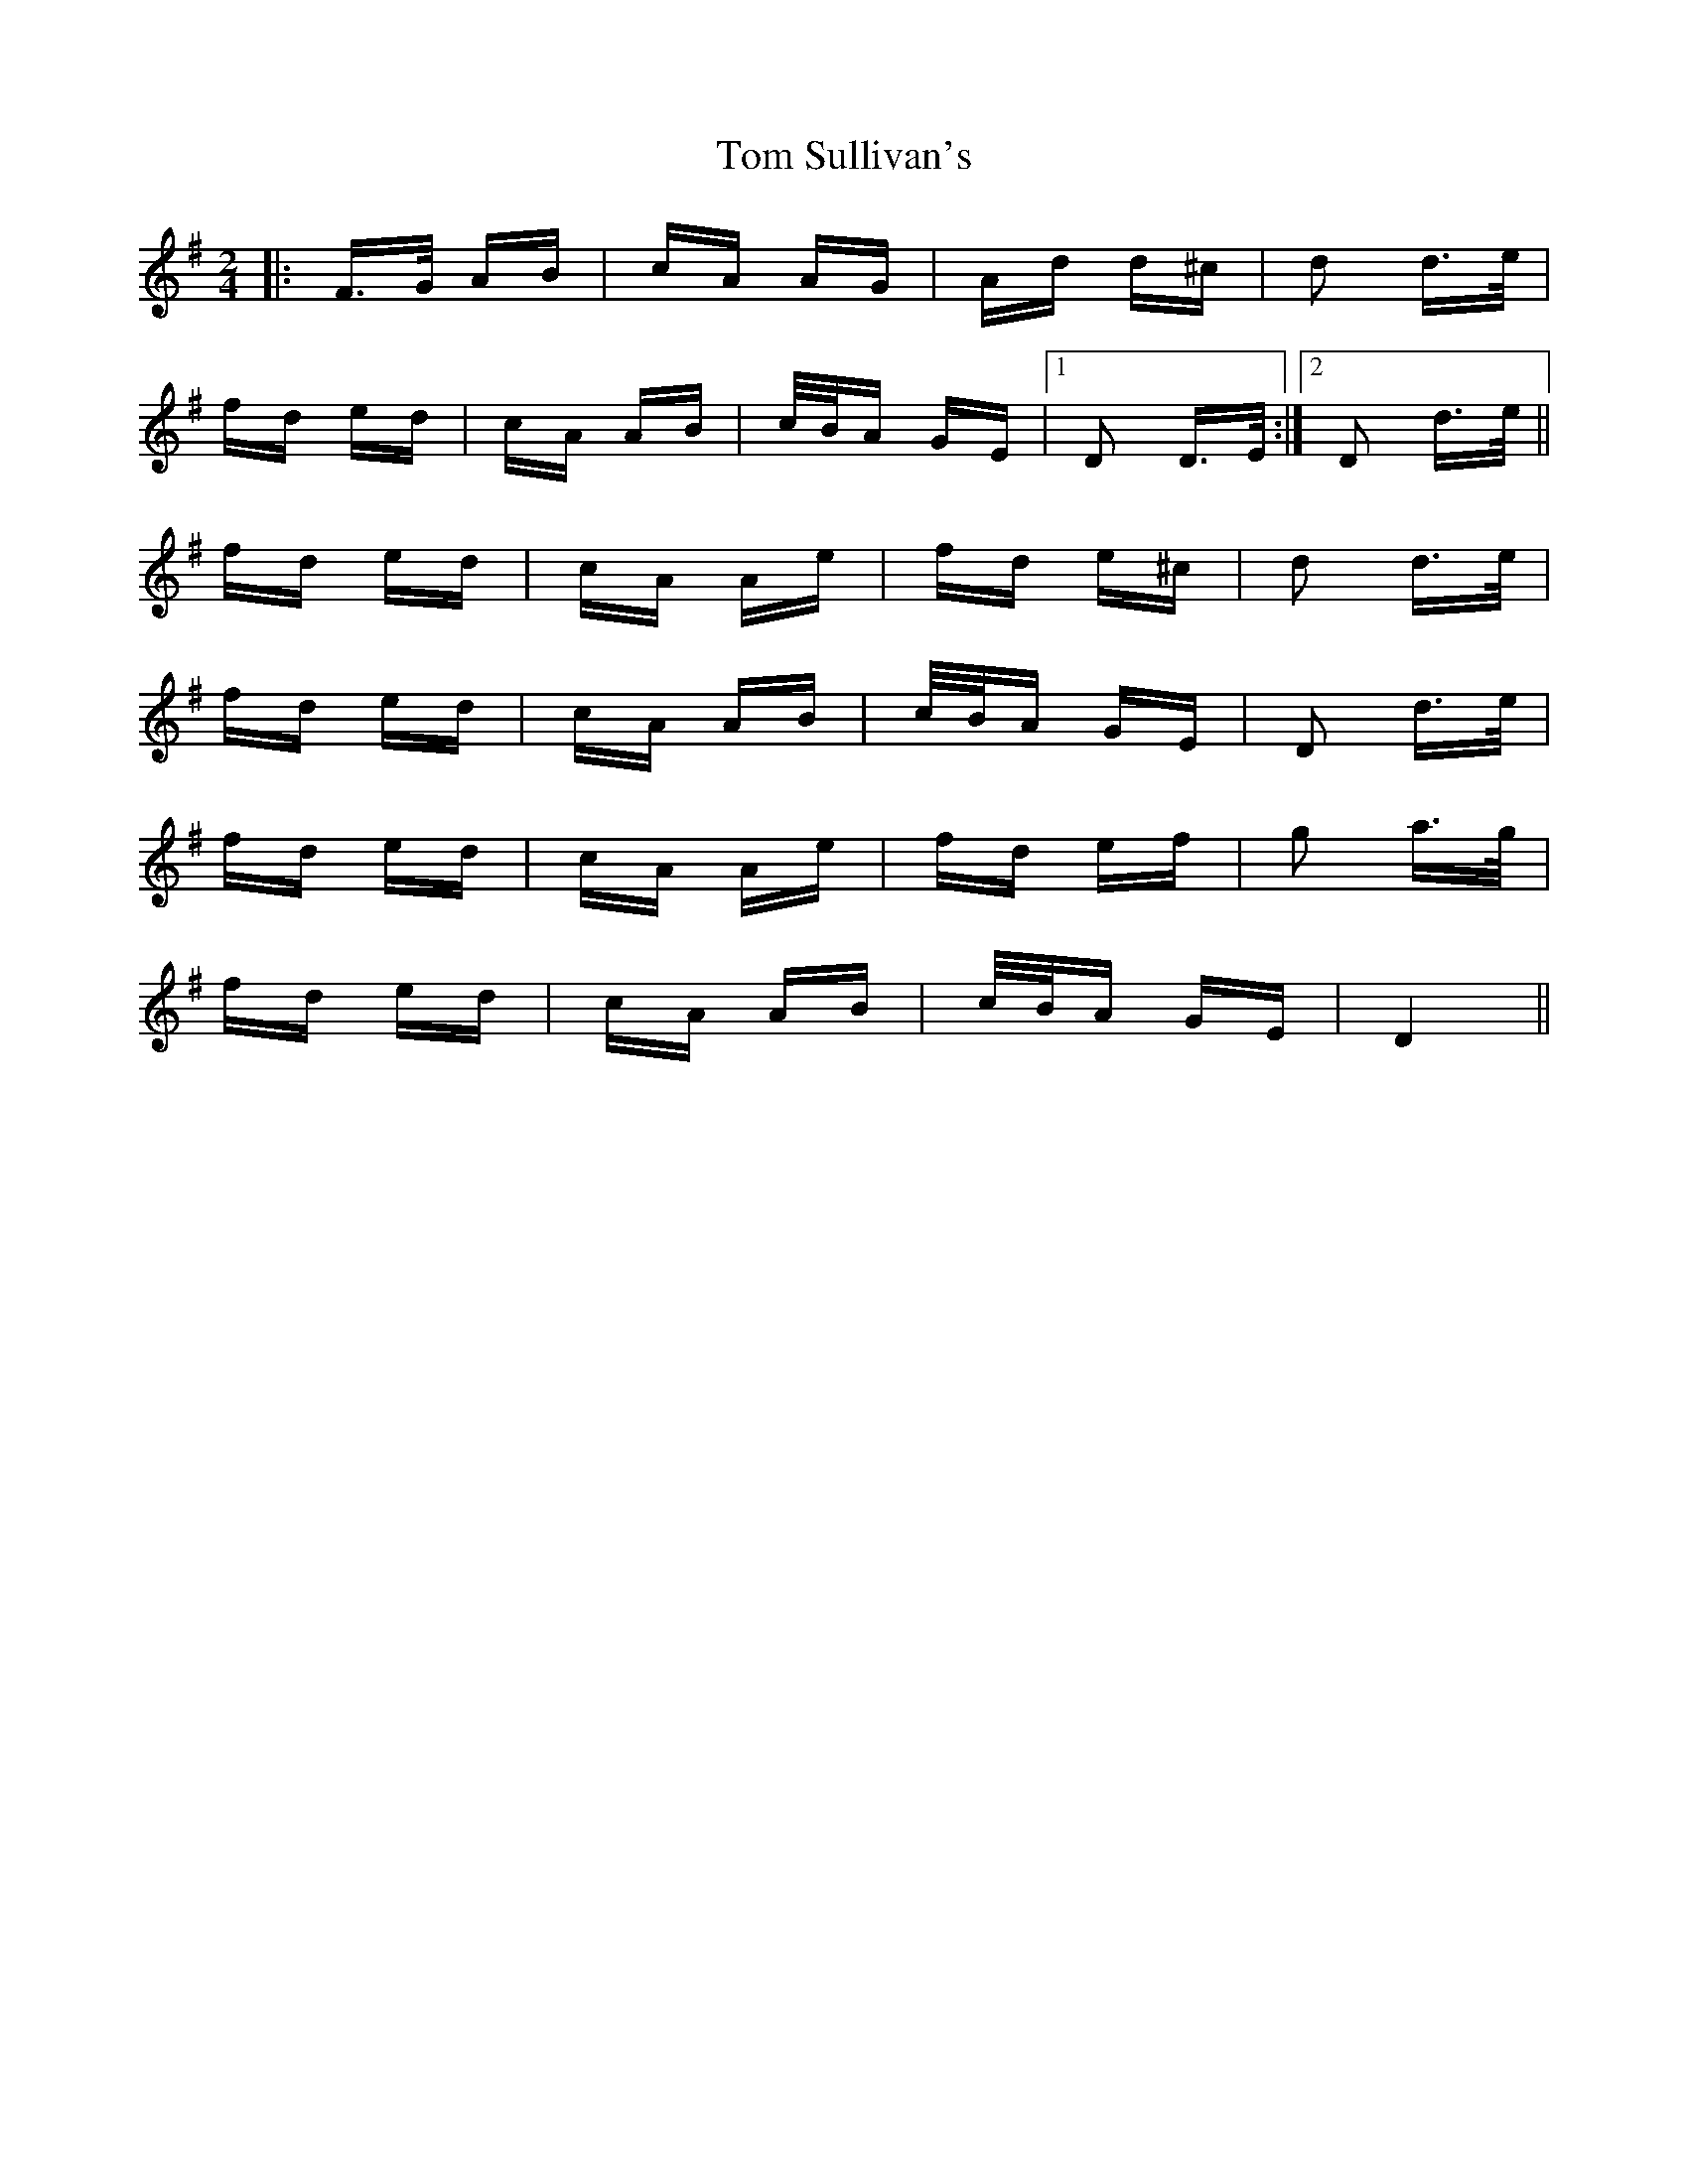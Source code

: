 X: 40461
T: Tom Sullivan's
R: polka
M: 2/4
K: Dmixolydian
|:F>G AB|cA AG|Ad d^c|d2 d>e|
fd ed|cA AB|c/B/A GE|1 D2 D>E:|2 D2 d>e||
fd ed|cA Ae|fd e^c|d2 d>e|
fd ed|cA AB|c/B/A GE|D2 d>e|
fd ed|cA Ae|fd ef|g2 a>g|
fd ed|cA AB|c/B/A GE|D4||

